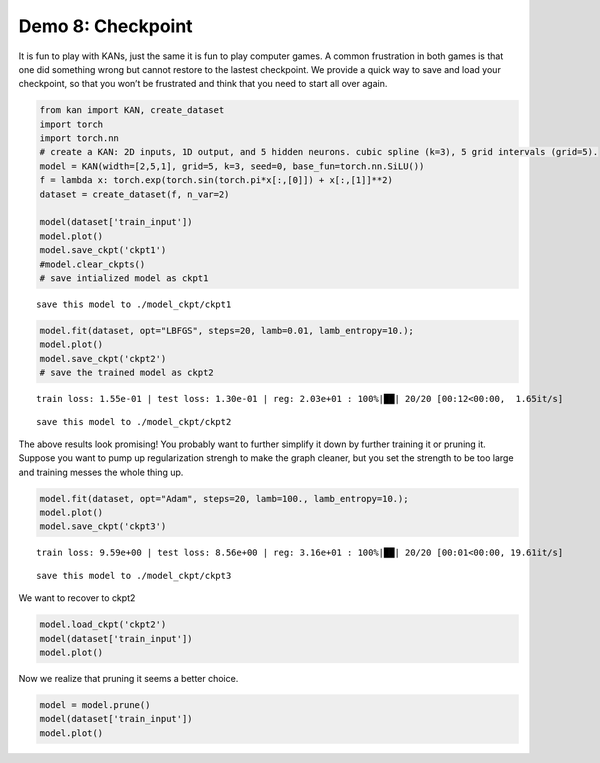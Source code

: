 Demo 8: Checkpoint
==================

It is fun to play with KANs, just the same it is fun to play computer
games. A common frustration in both games is that one did something
wrong but cannot restore to the lastest checkpoint. We provide a quick
way to save and load your checkpoint, so that you won’t be frustrated
and think that you need to start all over again.

.. code:: ipython3

    from kan import KAN, create_dataset
    import torch
    import torch.nn
    # create a KAN: 2D inputs, 1D output, and 5 hidden neurons. cubic spline (k=3), 5 grid intervals (grid=5).
    model = KAN(width=[2,5,1], grid=5, k=3, seed=0, base_fun=torch.nn.SiLU())
    f = lambda x: torch.exp(torch.sin(torch.pi*x[:,[0]]) + x[:,[1]]**2)
    dataset = create_dataset(f, n_var=2)
    
    model(dataset['train_input'])
    model.plot()
    model.save_ckpt('ckpt1')
    #model.clear_ckpts()
    # save intialized model as ckpt1


.. parsed-literal::

    save this model to ./model_ckpt/ckpt1



.. image:: API_8_checkpoint_files/API_8_checkpoint_1_1.png


.. code:: ipython3

    model.fit(dataset, opt="LBFGS", steps=20, lamb=0.01, lamb_entropy=10.);
    model.plot()
    model.save_ckpt('ckpt2')
    # save the trained model as ckpt2


.. parsed-literal::

    train loss: 1.55e-01 | test loss: 1.30e-01 | reg: 2.03e+01 : 100%|██| 20/20 [00:12<00:00,  1.65it/s]


.. parsed-literal::

    save this model to ./model_ckpt/ckpt2



.. image:: API_8_checkpoint_files/API_8_checkpoint_2_2.png


The above results look promising! You probably want to further simplify
it down by further training it or pruning it. Suppose you want to pump
up regularization strengh to make the graph cleaner, but you set the
strength to be too large and training messes the whole thing up.

.. code:: ipython3

    model.fit(dataset, opt="Adam", steps=20, lamb=100., lamb_entropy=10.);
    model.plot()
    model.save_ckpt('ckpt3')


.. parsed-literal::

    train loss: 9.59e+00 | test loss: 8.56e+00 | reg: 3.16e+01 : 100%|██| 20/20 [00:01<00:00, 19.61it/s]


.. parsed-literal::

    save this model to ./model_ckpt/ckpt3



.. image:: API_8_checkpoint_files/API_8_checkpoint_4_2.png


We want to recover to ckpt2

.. code:: ipython3

    model.load_ckpt('ckpt2')
    model(dataset['train_input'])
    model.plot()



.. image:: API_8_checkpoint_files/API_8_checkpoint_6_0.png


Now we realize that pruning it seems a better choice.

.. code:: ipython3

    model = model.prune()
    model(dataset['train_input'])
    model.plot()



.. image:: API_8_checkpoint_files/API_8_checkpoint_8_0.png

